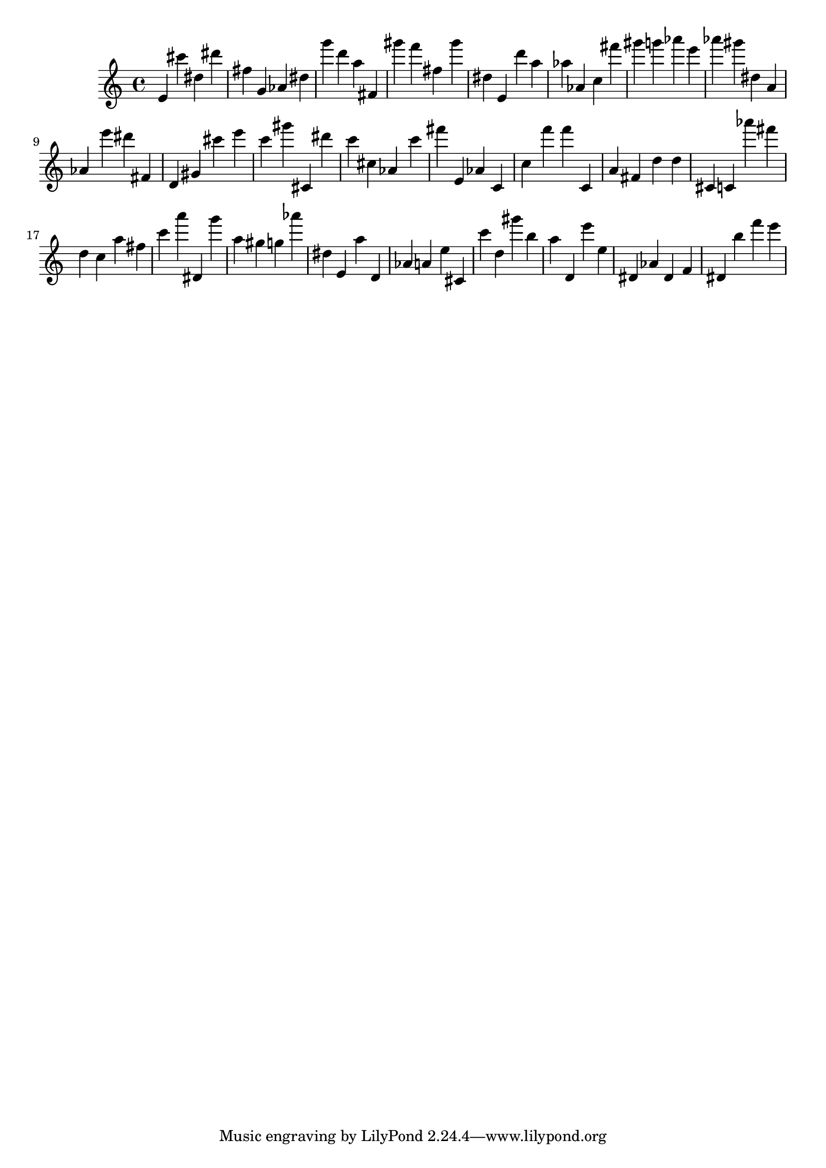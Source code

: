 \version "2.18.2"
\score {

{
\clef treble
e' cis''' dis'' dis''' fis'' g' as' dis'' g''' d''' a'' fis' gis''' f''' fis'' gis''' dis'' e' d''' a'' as'' as' c'' fis''' gis''' g''' as''' e''' as''' gis''' dis'' a' as' e''' dis''' fis' d' gis' cis''' e''' c''' gis''' cis' dis''' c''' cis'' as' c''' fis''' e' as' c' c'' f''' f''' c' a' fis' d'' d'' cis' c' as''' fis''' d'' c'' a'' fis'' c''' a''' dis' g''' a'' gis'' g'' as''' dis'' e' a'' d' as' a' e'' cis' c''' d'' gis''' b'' a'' d' e''' e'' dis' as' dis' f' dis' b'' f''' e''' 
}

 \midi { }
 \layout { }
}